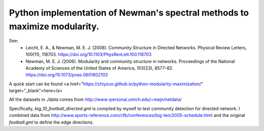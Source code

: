Python implementation of Newman's spectral methods to maximize modularity.
==========================================================================

See:
    - Leicht, E. A., & Newman, M. E. J. (2008). Community Structure in Directed Networks. Physical Review Letters, 100(11), 118703. https://doi.org/10.1103/PhysRevLett.100.118703

    - Newman, M. E. J. (2006). Modularity and community structure in networks. Proceedings of the National Academy of Sciences of the United States of America, 103(23), 8577–82. https://doi.org/10.1073/pnas.0601602103

A quick start can be found <a href="https://zhiyzuo.github.io/python-modularity-maximization/" target="_blank">here</a>

All the datasets in `./data` comes from http://www-personal.umich.edu/~mejn/netdata/

Specifically, `big_10_football_directed.gml` is compiled by myself to test community detection for directed network. I combined data from http://www.sports-reference.com/cfb/conferences/big-ten/2005-schedule.html and the original `football.gml` to define the edge directions.
